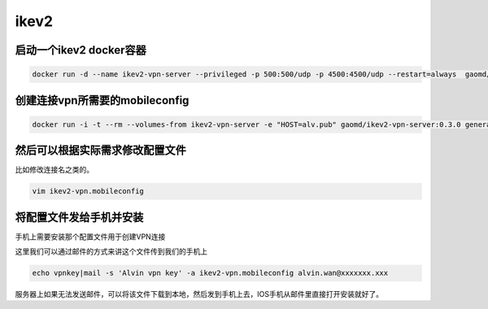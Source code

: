 ikev2
#####


启动一个ikev2 docker容器
============================

.. code-block:: bash

    docker run -d --name ikev2-vpn-server --privileged -p 500:500/udp -p 4500:4500/udp --restart=always  gaomd/ikev2-vpn-server:0.3.0


创建连接vpn所需要的mobileconfig
=====================================

.. code-block:: bash

    docker run -i -t --rm --volumes-from ikev2-vpn-server -e "HOST=alv.pub" gaomd/ikev2-vpn-server:0.3.0 generate-mobileconfig > ikev2-vpn.mobileconfig


然后可以根据实际需求修改配置文件
==================================
比如修改连接名之类的。

.. code-block:: bash

    vim ikev2-vpn.mobileconfig

将配置文件发给手机并安装
================================

手机上需要安装那个配置文件用于创建VPN连接

这里我们可以通过邮件的方式来讲这个文件传到我们的手机上

.. code-block:: bash

    echo vpnkey|mail -s 'Alvin vpn key' -a ikev2-vpn.mobileconfig alvin.wan@xxxxxxx.xxx


服务器上如果无法发送邮件，可以将该文件下载到本地，然后发到手机上去，IOS手机从邮件里直接打开安装就好了。